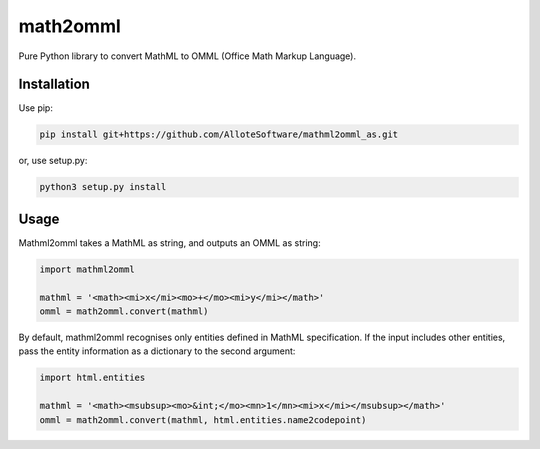math2omml
=========

Pure Python library to convert MathML to OMML (Office Math Markup Language).

Installation
------------

Use pip:

.. code:: sh

   pip install git+https://github.com/AlloteSoftware/mathml2omml_as.git

or, use setup.py:

.. code:: sh

   python3 setup.py install

Usage
-----

Mathml2omml takes a MathML as string, and outputs an OMML as string:

.. code:: python

   import mathml2omml

   mathml = '<math><mi>x</mi><mo>+</mo><mi>y</mi></math>'
   omml = math2omml.convert(mathml)

By default, mathml2omml recognises only entities defined in MathML specification.
If the input includes other entities, pass the entity information
as a dictionary to the second argument:

.. code:: python

   import html.entities

   mathml = '<math><msubsup><mo>&int;</mo><mn>1</mn><mi>x</mi></msubsup></math>'
   omml = math2omml.convert(mathml, html.entities.name2codepoint)
